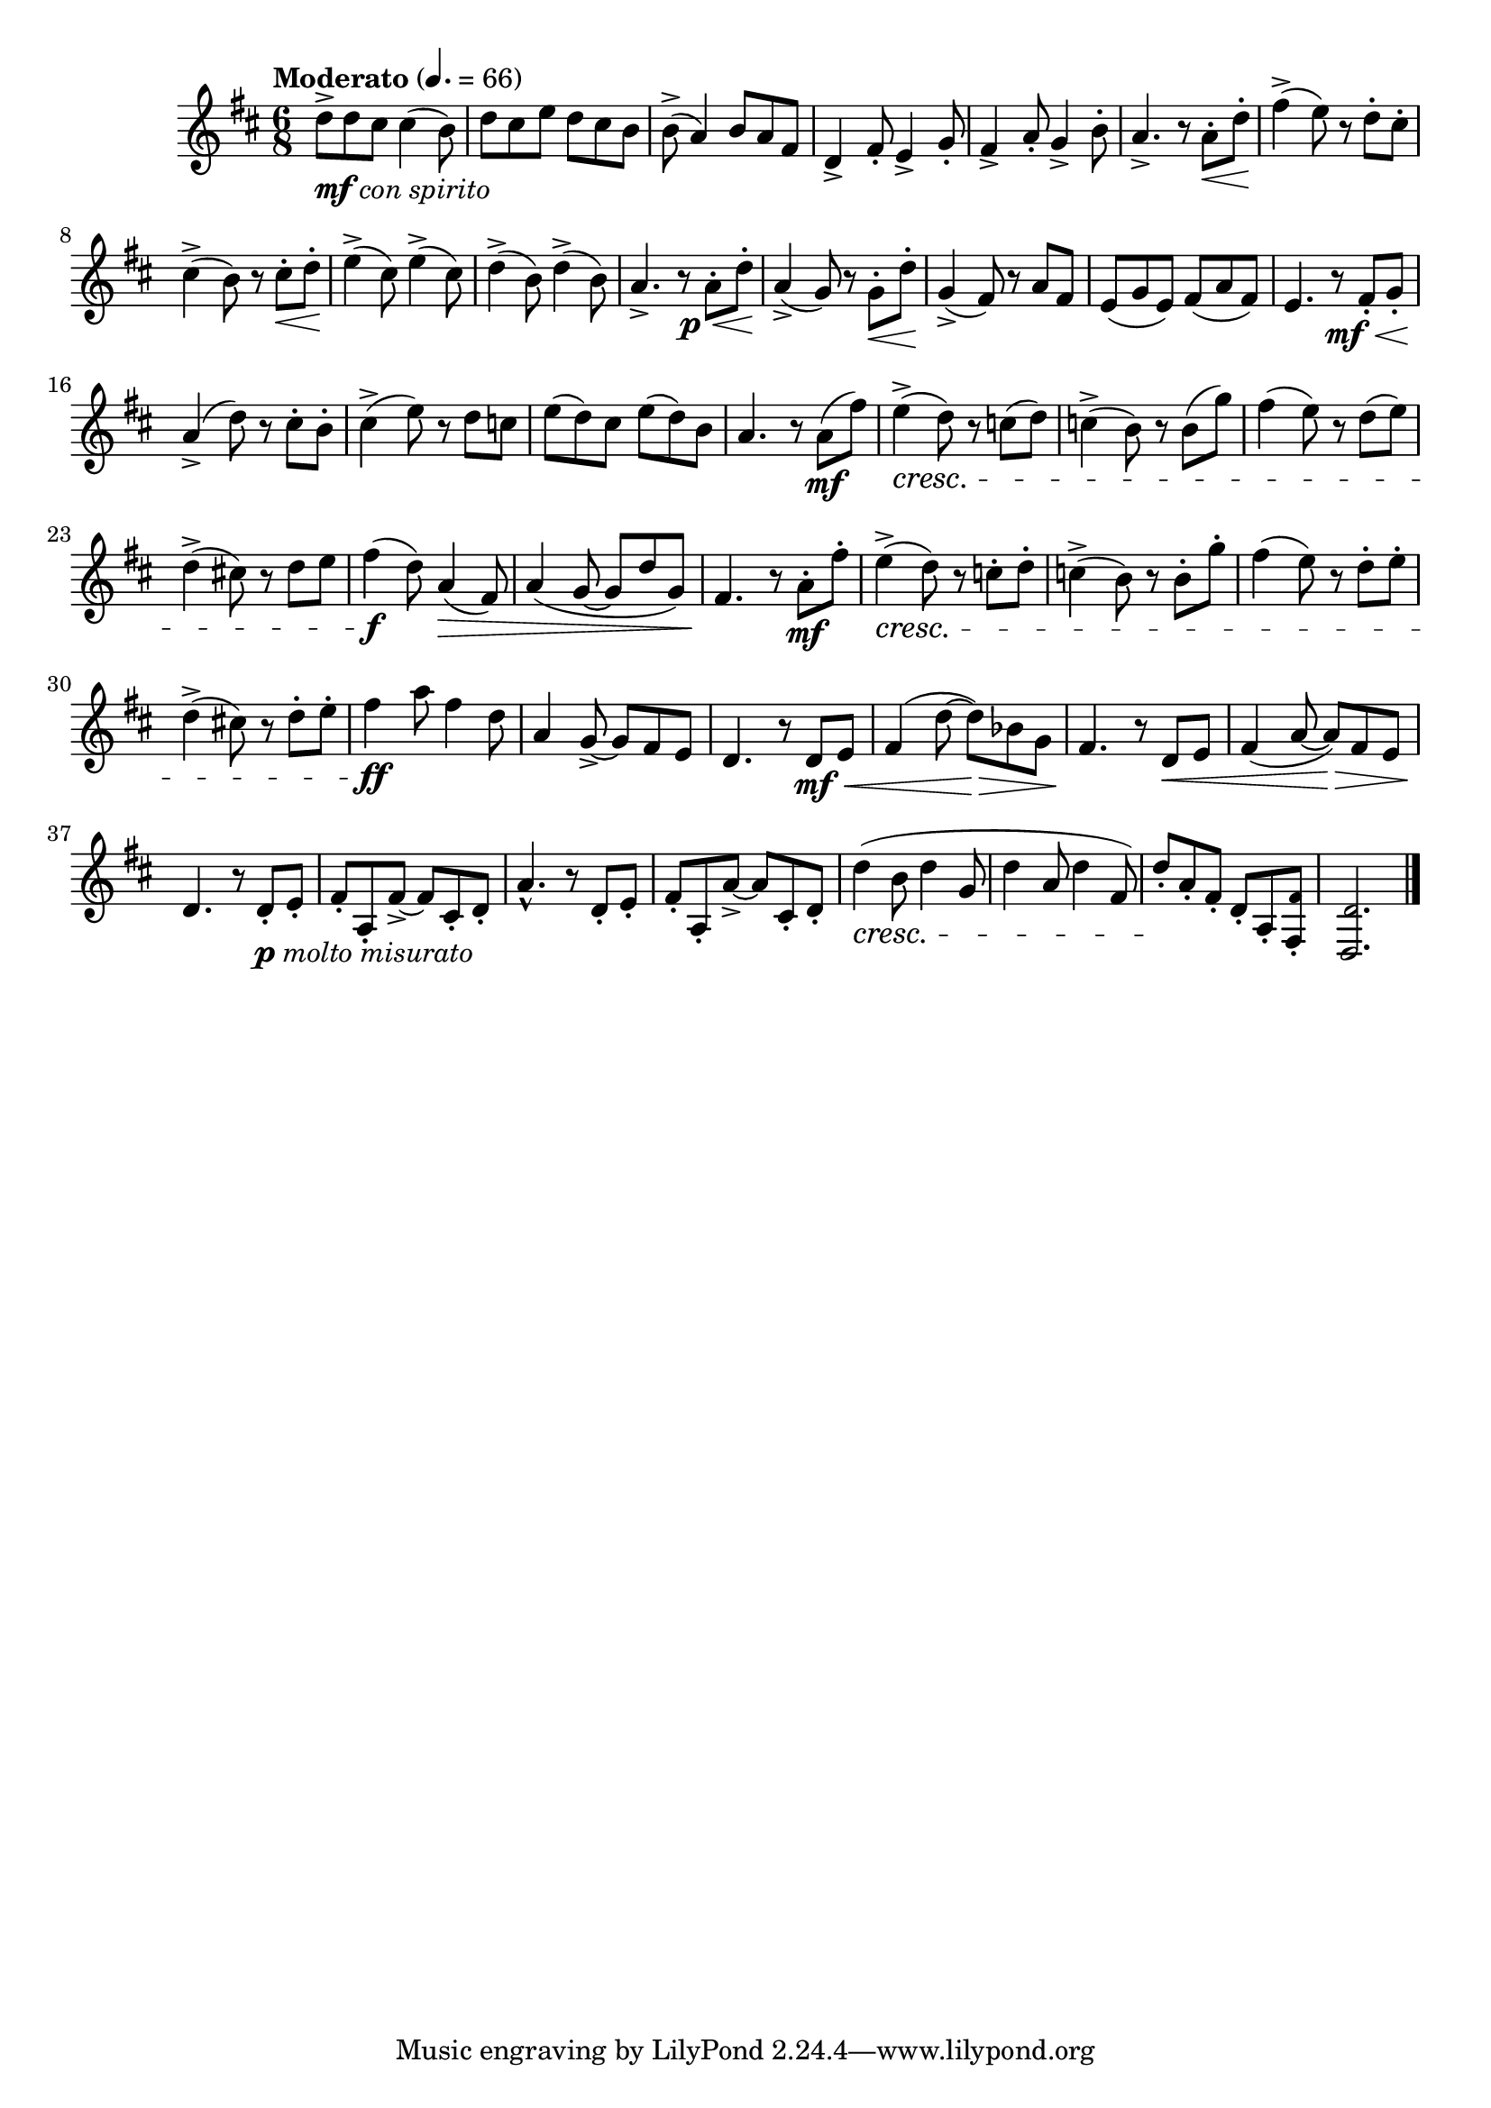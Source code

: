 \version "2.22.0"

\relative {
  \language "english"

  \transposition f

  \tempo "Moderato" 4.=66

  \key d \major
  \time 6/8

  d''8->_\markup { \dynamic "mf" \italic "con spirito" } 8 c-sharp8 4( b8) |
  d8 c-sharp e d c-sharp b |
  b8->( a4) b8 a f-sharp |
  d4-> f-sharp8-. e4-> g8-. |
  f-sharp4-> a8-. g4-> b8-. |
  a4.-> r8 a-. \< d-. |
  f-sharp4->( \! e8) r d-. c-sharp-. |
  c-sharp4->( b8) r c-sharp-. \< d-. |
  e4->( \! c-sharp8) e4->( c-sharp8) |
  d4->( \! b8) d4->( b8) |
  <<
    { a4.-> r8 a-. d-. }
    { s4. s16 s \p \< }
  >> |
  a4->( \! g8) r g-. \< d'-. |
  g,4->( \! f-sharp8) r a f-sharp |
  e8( g e) f-sharp( a f-sharp) |
  <<
    { e4. r8 f-sharp-. g-. }
    { s4. s16 s \mf \< }
  >> |
  a4->( \! d8) r c-sharp-. b-. |
  c-sharp4->( e8) r d c |
  e8( d) c-sharp e( d) b |

  a4. r8 a( \mf f-sharp') |
  e4->( \cresc d8) r c( d) |
  c4->( b8) r b( g') |
  f-sharp4( e8) r d( e) |
  d4->( c-sharp!8) r d e |
  f-sharp4( \f d8) a4( \> f-sharp8) |
  a4( g8~8 d' g,) |
  f-sharp4. \! r8 a-. \mf f-sharp'-. |
  e4->( \cresc d8) r c-. d-. |
  c4->( b8) r b-. g'-. |
  f-sharp4( e8) r d-. e-. |
  d4->( c-sharp!8) r d-. e-. |
  f-sharp4 \ff a8 f-sharp4 d8 |
  a4 g8->~8 f-sharp e |
  d4. r8 d \mf \< e |

  f-sharp4( d'8~8) \> b-flat g |
  f-sharp4. \! r8 d \< e |
  f-sharp4( a8~8) \> f-sharp e |
  d4. \! r8 d-._\markup { \dynamic "p" \italic "molto misurato" } e-. |
  f-sharp8-. a,-. f-sharp'->~8 c-sharp-. d-. |
  a'4.-^ r8 d,8-. e-. |
  f-sharp8-. a,-. a'->~8 c-sharp,-. d-. |
  d'4( \cresc b8 d4 g,8 |
  d'4 a8 d4 f-sharp,8)
  d'8-. \! a-. f-sharp-. d-. a-. <\tweak font-size #-2 f-sharp' f-sharp,>-. |
  <\tweak font-size #-2 d d,>2. | \bar "|."
}
